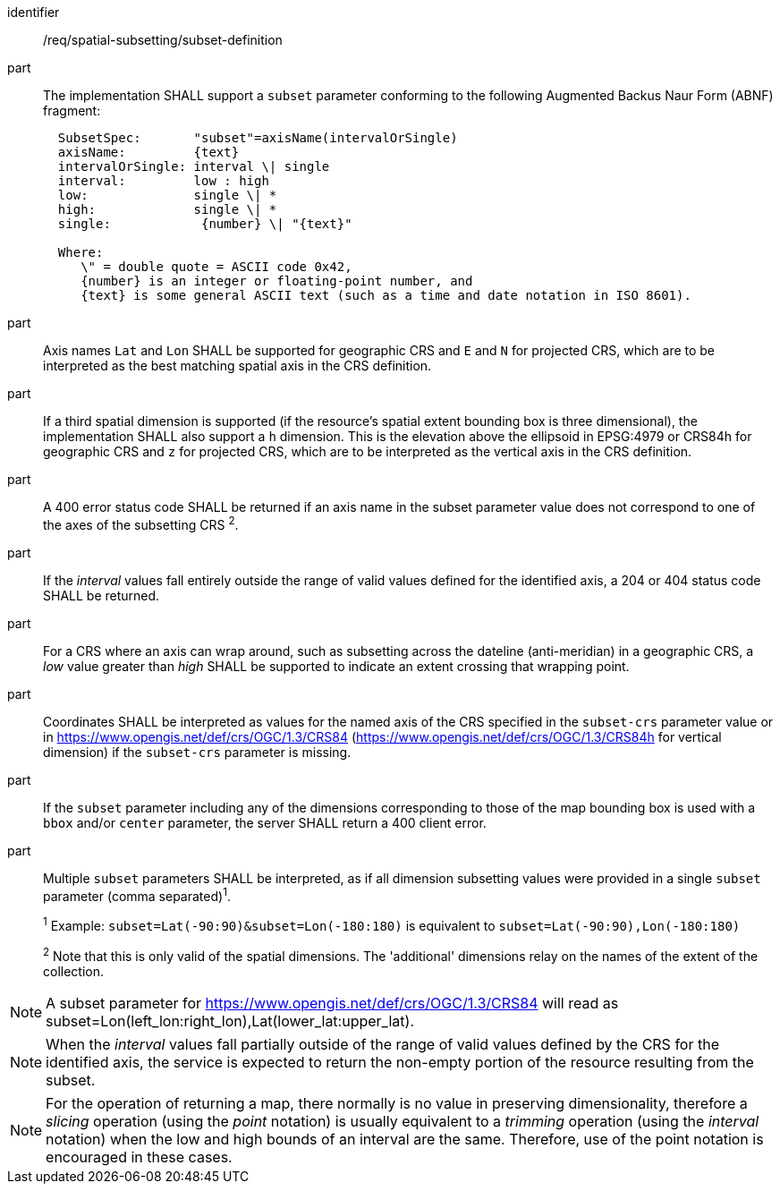 [[req_spatial-subsetting_subset-definition]]

[requirement]
====
[%metadata]
identifier:: /req/spatial-subsetting/subset-definition
part:: The implementation SHALL support a `subset` parameter conforming to the following Augmented Backus Naur Form (ABNF) fragment:
+
[source,ABNF]
----
  SubsetSpec:       "subset"=axisName(intervalOrSingle)
  axisName:         {text}
  intervalOrSingle: interval \| single
  interval:         low : high
  low:              single \| *
  high:             single \| *
  single:            {number} \| "{text}"

  Where:
     \" = double quote = ASCII code 0x42,
     {number} is an integer or floating-point number, and
     {text} is some general ASCII text (such as a time and date notation in ISO 8601).
----
part:: Axis names `Lat` and `Lon` SHALL be supported for geographic CRS and `E` and `N` for projected CRS, which are to be interpreted as the best matching spatial axis in the CRS definition.
part:: If a third spatial dimension is supported (if the resource's spatial extent bounding box is three dimensional), the implementation SHALL also support a `h` dimension. This is the elevation above the ellipsoid in EPSG:4979 or CRS84h for geographic CRS and `z` for projected CRS, which are to be interpreted as the vertical axis in the CRS definition.
part:: A 400 error status code SHALL be returned if an axis name in the subset parameter value does not correspond to one of the axes of the subsetting CRS ^2^.
part:: If the _interval_ values fall entirely outside the range of valid values defined for the identified axis, a 204 or 404 status code SHALL be returned.
part:: For a CRS where an axis can wrap around, such as subsetting across the dateline (anti-meridian) in a geographic CRS, a _low_ value greater than _high_ SHALL be supported to indicate an extent crossing that wrapping point.
part:: Coordinates SHALL be interpreted as values for the named axis of the CRS specified in the `subset-crs` parameter value or in https://www.opengis.net/def/crs/OGC/1.3/CRS84 (https://www.opengis.net/def/crs/OGC/1.3/CRS84h for vertical dimension) if the `subset-crs` parameter is missing.
part:: If the `subset` parameter including any of the dimensions corresponding to those of the map bounding box is used with a `bbox` and/or `center` parameter, the server SHALL return a 400 client error.
part:: Multiple `subset` parameters SHALL be interpreted, as if all dimension subsetting values were provided in a single `subset` parameter (comma separated)^1^.
+
^1^ Example: `subset=Lat(-90:90)&subset=Lon(-180:180)` is equivalent to `subset=Lat(-90:90),Lon(-180:180)`
+
^2^ Note that this is only valid of the spatial dimensions. The 'additional' dimensions relay on the names of the extent of the collection.
====

NOTE: A subset parameter for https://www.opengis.net/def/crs/OGC/1.3/CRS84 will read as subset=Lon(left_lon:right_lon),Lat(lower_lat:upper_lat).

NOTE: When the _interval_ values fall partially outside of the range of valid values defined by the CRS for the identified axis, the service is expected to return the non-empty portion of the resource resulting from the subset.

NOTE: For the operation of returning a map, there normally is no value in preserving dimensionality, therefore a _slicing_ operation (using the _point_ notation) is usually equivalent to
a _trimming_ operation (using the _interval_ notation) when the low and high bounds of an interval are the same. Therefore, use of the point notation is encouraged in these cases.
